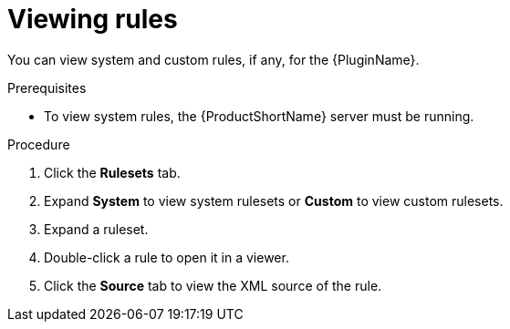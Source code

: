 // Module included in the following assemblies:
//
// * docs/eclipse-code-ready-studio-guide/master.adoc

:_content-type: PROCEDURE
[id="plugin-viewing-rules_{context}"]
= Viewing rules

[role="_abstract"]
You can view system and custom rules, if any, for the {PluginName}.

.Prerequisites

* To view system rules, the {ProductShortName} server must be running.

.Procedure

. Click the *Rulesets* tab.
. Expand *System* to view system rulesets or *Custom* to view custom rulesets.
. Expand a ruleset.
. Double-click a rule to open it in a viewer.
. Click the *Source* tab to view the XML source of the rule.
